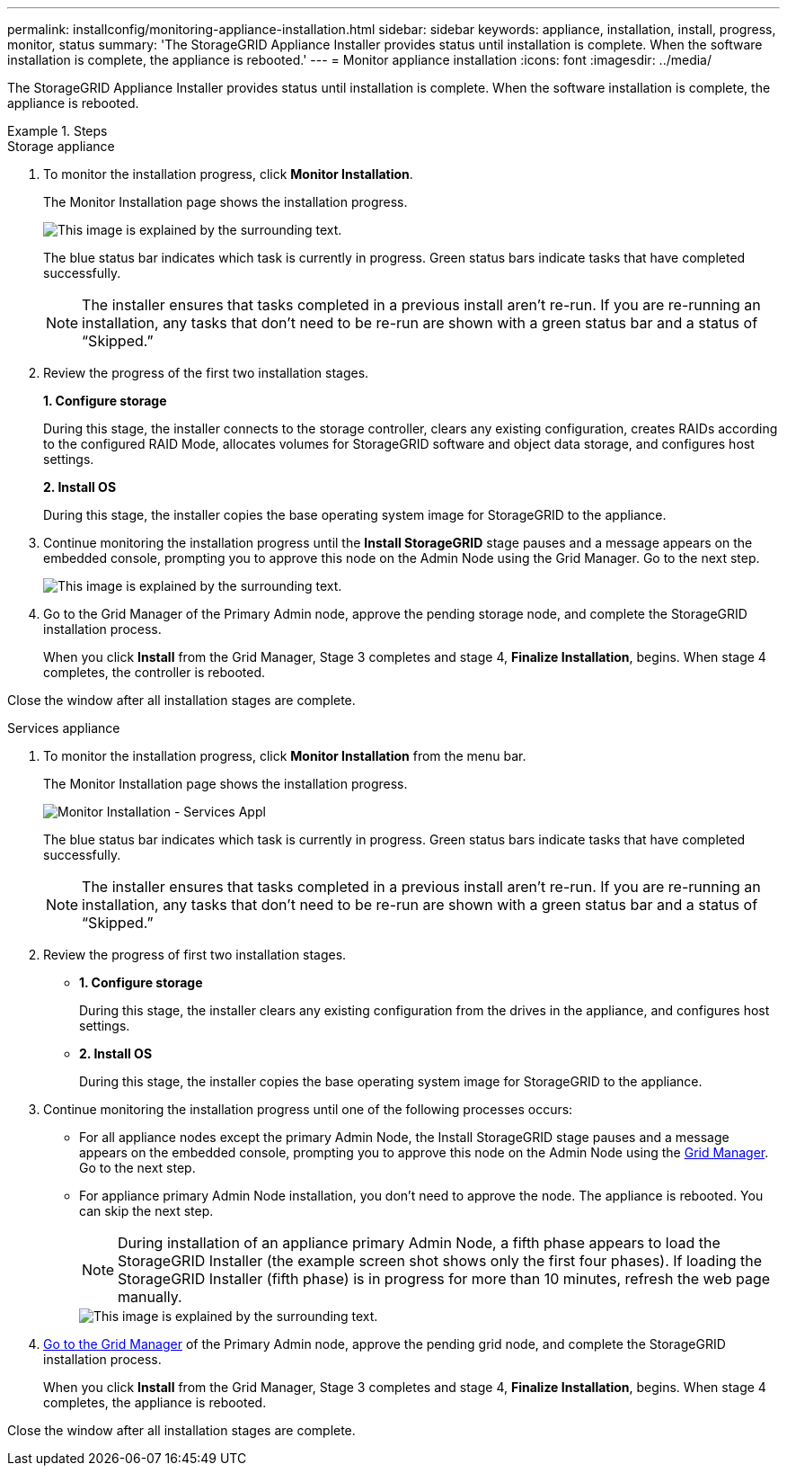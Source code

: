 ---
permalink: installconfig/monitoring-appliance-installation.html
sidebar: sidebar
keywords: appliance, installation, install, progress, monitor, status
summary: 'The StorageGRID Appliance Installer provides status until installation is complete. When the software installation is complete, the appliance is rebooted.'
---
= Monitor appliance installation
:icons: font
:imagesdir: ../media/

[.lead]
The StorageGRID Appliance Installer provides status until installation is complete. When the software installation is complete, the appliance is rebooted.

.Steps

[role="tabbed-block"]
====

.Storage appliance
--
. To monitor the installation progress, click *Monitor Installation*.
+
The Monitor Installation page shows the installation progress.
+
image::../media/monitor_installation_configure_storage.gif[This image is explained by the surrounding text.]
+
The blue status bar indicates which task is currently in progress. Green status bars indicate tasks that have completed successfully.
+
NOTE: The installer ensures that tasks completed in a previous install aren't re-run. If you are re-running an installation, any tasks that don't need to be re-run are shown with a green status bar and a status of "`Skipped.`"

. Review the progress of the first two installation stages.
+
*1. Configure storage*
+
During this stage, the installer connects to the storage controller, clears any existing configuration, creates RAIDs according to the configured RAID Mode, allocates volumes for StorageGRID software and object data storage, and configures host settings.
+
*2. Install OS*
+
During this stage, the installer copies the base operating system image for StorageGRID to the appliance.
. Continue monitoring the installation progress until the *Install StorageGRID* stage pauses and a message appears on the embedded console, prompting you to approve this node on the Admin Node using the Grid Manager. Go to the next step.
+
image::../media/monitor_installation_install_sgws.gif[This image is explained by the surrounding text.]

. Go to the Grid Manager of the Primary Admin node, approve the pending storage node, and complete the StorageGRID installation process.
+
When you click *Install* from the Grid Manager, Stage 3 completes and stage 4, *Finalize Installation*, begins. When stage 4 completes, the controller is rebooted.

Close the window after all installation stages are complete.

--

.Services appliance
--
. To monitor the installation progress, click *Monitor Installation* from the menu bar.
+
The Monitor Installation page shows the installation progress.
+
image::../media/monitor_installation_services_appl.png[Monitor Installation - Services Appl]
+
The blue status bar indicates which task is currently in progress. Green status bars indicate tasks that have completed successfully.
+
NOTE: The installer ensures that tasks completed in a previous install aren't re-run. If you are re-running an installation, any tasks that don't need to be re-run are shown with a green status bar and a status of "`Skipped.`"

. Review the progress of first two installation stages.
 ** *1. Configure storage*
+
During this stage, the installer clears any existing configuration from the drives in the appliance, and configures host settings.

 ** *2. Install OS*
+
During this stage, the installer copies the base operating system image for StorageGRID to the appliance.
. Continue monitoring the installation progress until one of the following processes occurs:
 ** For all appliance nodes except the primary Admin Node, the Install StorageGRID stage pauses and a message appears on the embedded console, prompting you to approve this node on the Admin Node using the https://docs.netapp.com/us-en/storagegrid/admin/signing-in-to-grid-manager.html[Grid Manager^]. Go to the next step.
 ** For appliance primary Admin Node installation, you don't need to approve the node. The appliance is rebooted. You can skip the next step.
+
NOTE: During installation of an appliance primary Admin Node, a fifth phase appears to load the StorageGRID Installer (the example screen shot shows only the first four phases). If loading the StorageGRID Installer (fifth phase) is in progress for more than 10 minutes, refresh the web page manually.
+
image::../media/monitor_installation_install_sgws.gif[This image is explained by the surrounding text.]
. https://docs.netapp.com/us-en/storagegrid/admin/signing-in-to-grid-manager.html[Go to the Grid Manager^] of the Primary Admin node, approve the pending grid node, and complete the StorageGRID installation process.
+
When you click *Install* from the Grid Manager, Stage 3 completes and stage 4, *Finalize Installation*, begins. When stage 4 completes, the appliance is rebooted.

Close the window after all installation stages are complete.
--

====
